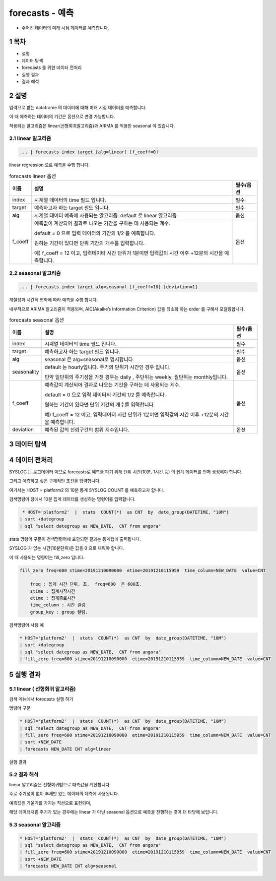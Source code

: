 .. sectnum::

================================================================================
forecasts - 예측
================================================================================
    

- 주어진 데이터의 미래 시점 데이터를 예측합니다.



-----------------
목차
-----------------

- 설명

- 데이터 탐색

- forecasts 를 위한 데이터 전처리 

- 실행 결과

- 결과 해석


-----------------
설명
-----------------

입력으로 받는 dataframe 의 데이터에 대해 미래 시점 데이터를 예측합니다. 

이 때 예측하는 데이터의 기간은 옵션으로 변경 가능합니다.

적용되는 알고리즘은 linear(선형회귀알고리즘)과 ARIMA 를 적용한 seasonal 이 있습니다.


''''''''''''''''''''
linear 알고리즘
''''''''''''''''''''

.. code-block:: none

   ... | forecasts index target [alg=linear] [f_coeff=0]
   


linear regression 으로 예측을 수행 합니다.

.. list-table:: forecasts linear 옵션
   :header-rows: 1

   * - 이름
     - 설명
     - 필수/옵션
   * - index
     - 시계열 데이터의 time  필드 입니다.
     - 필수
   * - target
     - 예측하고자 하는 target 필드 입니다.
     - 필수
   * - alg
     - 시계열 데이터 예측에 사용되는 알고리즘. default 로  linear 알고리즘.
     - 옵션
   * - f_coeff
     - 예측값이 계산되어 결과로 나오는 기간을 구하는 데 사용되는 계수.  
       
       default = 0 으로 입력 데이터의 기간의 1/2 를 예측합니다. 
       
       원하는 기간이 있다면 단위 기간의 개수를 입력합니다.
       
       예) f_coeff = 12 이고,  입력데이터 시간 단위가 1분이면  입력값의 시간 이후  +12분의 시간을 예측합니다.
     - 옵션


''''''''''''''''''''''''''''''''''
seasonal 알고리즘
''''''''''''''''''''''''''''''''''


.. code-block:: none

   ... | forecasts index target alg=seasonal [f_coeff=10] [deviation=1]


계절성과 시간적 변화에 따라 예측을 수행 합니다. 

내부적으로 ARIMA 알고리즘이 적용되며, AIC(Akaike’s Information Criterion) 값을 최소화 하는 order 를 구해서 모델링합니다.


.. list-table:: forecasts seasonal 옵션
   :header-rows: 1

   * - 이름
     - 설명
     - 필수/옵션
   * - index
     - 시계열 데이터의 time  필드 입니다.
     - 필수
   * - target
     - 예측하고자 하는 target 필드 입니다.
     - 필수
   * - alg
     - seasonal 은 alg=seasonal로 명시합니다.
     - 옵션
   * - seasonality
     - default 는 hourly입니다. 주기의 단위가 시간인 경우 입니다.

       만약 일단위의 주기성을 가진 경우는 daily , 주단위는 weekly, 월단위는 monthly입니다.
     - 옵션
   * - f_coeff
     - 예측값이 계산되어 결과로 나오는 기간을 구하는 데 사용되는 계수.  
     
       default = 0 으로 입력 데이터의 기간의 1/2 를 예측합니다. 
       
       원하는 기간이 있다면 단위 기간의 개수를 입력합니다.
       
       예) f_coeff = 12 이고,  입력데이터 시간 단위가 1분이면  입력값의 시간 이후  +12분의 시간을 예측합니다.
     - 옵션
   * - deviation
     - 예측된 값의 신뢰구간의 범위 계수입니다.
     - 옵션



---------------
데이터 탐색
---------------
    
.. image:: ../images/anomalies/outlier_data01.png
    :alt:  예측 데이터 -1



------------------------------
데이터 전처리
------------------------------

SYSLOG 는 로그데이터 이므로 forecasts로 예측을 하기 위해 단위 시간(10분, 1시간 등) 의 집계 데이터를 먼저 생성해야 합니다.

그리고 예측하고 싶은 구체적인 조건을 입력합니다.

여기서는 HOST = platform2 의 10분 통계 SYSLOG COUNT 를 예측하고자 합니다.

검색명령어 창에서 10분 집계 데이터를 생성하는 명령어를 입력합니다.

.. code::

  * HOST='platform2'  |  stats  COUNT(*)  as CNT  by  date_group(DATETIME, "10M")
 | sort +dategroup 
 | sql "select dategroup as NEW_DATE,  CNT from angora"   



stats 명령어 구문이 검색명령어에 포함되면 결과는 통계탭에 출력됩니다.

.. image:: ../images/anomalies/forecasts_data02.png
    :alt: 검색 데이터 -2


SYSLOG 가 없는 시간(10분단위)은 값을 0 으로 채워야 합니다.

이 때 사용되는 명령어는 fill_zero 입니다.

.. code::

  fill_zero freq=600 stime=20191210090000  etime=20191210115959  time_column=NEW_DATE  value=CNT 
      
      freq : 집계 시간 단위. 초.  freq=600  은 600초. 
      stime : 집계시작시간
      etime : 집계종료시간
      time_column : 시간 컬럼
      group_key : group 컬럼.



검색명령어 사용 예

.. code::

 * HOST='platform2'  |  stats  COUNT(*)  as CNT  by  date_group(DATETIME, "10M")
 | sort +dategroup 
 | sql "select dategroup as NEW_DATE,  CNT from angora"  
 | fill_zero freq=600 stime=20191210090000  etime=20191210115959  time_column=NEW_DATE  value=CNT 


.. image:: ../images/anomalies/forecasts_data03.png
    :alt: 검색 데이터 -3




------------------
실행 결과
------------------


''''''''''''''''''''''''''''''''''
linear ( 선형회귀 알고리즘)
''''''''''''''''''''''''''''''''''

검색 메뉴에서 forecasts 실행 하기 


명령어 구문 

.. code::

 * HOST='platform2'  |  stats  COUNT(*)  as CNT  by  date_group(DATETIME, "10M") 
 | sql "select dategroup as NEW_DATE,  CNT from angora"  
 | fill_zero freq=600 stime=20191210090000  etime=20191210115959  time_column=NEW_DATE  value=CNT 
 | sort +NEW_DATE
 | forecasts NEW_DATE CNT alg=linear


실행 결과

.. image:: ../images/anomalies/forecasts_data04.png
    :alt: 검색 데이터 -4


.. image:: ../images/anomalies/forecasts_data05.png
    :alt: 검색 데이터 -5



''''''''''''''''''''''''''''
결과 해석 
''''''''''''''''''''''''''''

linear 알고리즘은 선형회귀법으로 예측값을 계산합니다.

주로 주기성이 없이 추세만 있는 데이터의 예측에 사용됩니다.

예측값은 기울기를 가지는 직선으로 표현되며, 

해당 데이터처럼 주기가 있는 경우에는 linear 가 아닌 seasonal 옵션으로 예측을 진행하는 것이 더 타당해 보입니다.


.. image:: ../images/anomalies/forecasts_data05.png
    :alt: 검색 데이터 -5





''''''''''''''''''''
seasonal 알고리즘
''''''''''''''''''''


.. code::

 * HOST='platform2'  |  stats  COUNT(*)  as CNT  by  date_group(DATETIME, "10M") 
 | sql "select dategroup as NEW_DATE,  CNT from angora"  
 | fill_zero freq=600 stime=20191210090000  etime=20191210115959  time_column=NEW_DATE  value=CNT 
 | sort +NEW_DATE
 | forecasts NEW_DATE CNT alg=seasonal 

